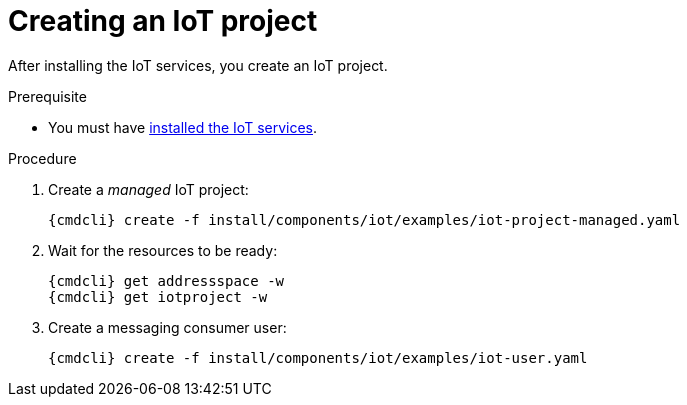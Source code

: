 // Module included in the following assemblies:
//
// assembly-iot-guide.adoc
// assembly-IoT.adoc

[id='iot-creating-project-{context}']
= Creating an IoT project

After installing the IoT services, you create an IoT project.

.Prerequisite
* You must have link:{BookUrlBase}{BaseProductVersion}{BookNameUrl}#installing-services-iot[installed the IoT services].

.Procedure

ifeval::["{cmdcli}" == "oc"]
. Log in as a messaging tenant:
+
[subs="attributes",options="nowrap"]
----
{cmdcli} login -u developer
----
endif::[]

. Create a _managed_ IoT project:
+
[options="nowrap",subs="attributes"]
----
ifeval::["{cmdcli}" == "oc"]
{cmdcli} new-project myapp
endif::[]
ifeval::["{cmdcli}" == "kubectl"]
{cmdcli} create namespace myapp
kubectl config set-context $(kubectl config current-context) --namespace=myapp
endif::[]
{cmdcli} create -f install/components/iot/examples/iot-project-managed.yaml
----

. Wait for the resources to be ready:
+
[options="nowrap",subs="attributes"]
----
{cmdcli} get addressspace -w
{cmdcli} get iotproject -w
----

. Create a messaging consumer user:
+
[options="nowrap",subs="attributes"]
----
{cmdcli} create -f install/components/iot/examples/iot-user.yaml
----


